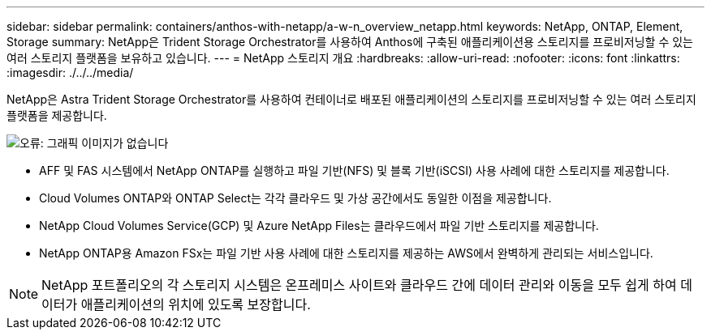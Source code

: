 ---
sidebar: sidebar 
permalink: containers/anthos-with-netapp/a-w-n_overview_netapp.html 
keywords: NetApp, ONTAP, Element, Storage 
summary: NetApp은 Trident Storage Orchestrator를 사용하여 Anthos에 구축된 애플리케이션용 스토리지를 프로비저닝할 수 있는 여러 스토리지 플랫폼을 보유하고 있습니다. 
---
= NetApp 스토리지 개요
:hardbreaks:
:allow-uri-read: 
:nofooter: 
:icons: font
:linkattrs: 
:imagesdir: ./../../media/


[role="lead"]
NetApp은 Astra Trident Storage Orchestrator를 사용하여 컨테이너로 배포된 애플리케이션의 스토리지를 프로비저닝할 수 있는 여러 스토리지 플랫폼을 제공합니다.

image:a-w-n_netapp_overview.png["오류: 그래픽 이미지가 없습니다"]

* AFF 및 FAS 시스템에서 NetApp ONTAP를 실행하고 파일 기반(NFS) 및 블록 기반(iSCSI) 사용 사례에 대한 스토리지를 제공합니다.
* Cloud Volumes ONTAP와 ONTAP Select는 각각 클라우드 및 가상 공간에서도 동일한 이점을 제공합니다.
* NetApp Cloud Volumes Service(GCP) 및 Azure NetApp Files는 클라우드에서 파일 기반 스토리지를 제공합니다.
* NetApp ONTAP용 Amazon FSx는 파일 기반 사용 사례에 대한 스토리지를 제공하는 AWS에서 완벽하게 관리되는 서비스입니다.



NOTE: NetApp 포트폴리오의 각 스토리지 시스템은 온프레미스 사이트와 클라우드 간에 데이터 관리와 이동을 모두 쉽게 하여 데이터가 애플리케이션의 위치에 있도록 보장합니다.
